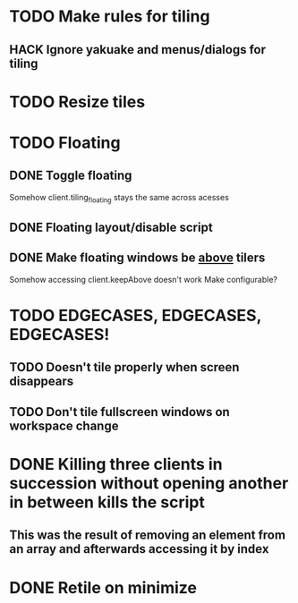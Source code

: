 * TODO Make rules for tiling
** HACK Ignore yakuake and menus/dialogs for tiling
* TODO Resize tiles
* TODO Floating
** DONE Toggle floating
   Somehow client.tiling_floating stays the same across acesses
** DONE Floating layout/disable script
** DONE Make floating windows be _above_ tilers
   Somehow accessing client.keepAbove doesn't work
   Make configurable?
* TODO EDGECASES, EDGECASES, EDGECASES!
** TODO Doesn't tile properly when screen disappears
** TODO Don't tile fullscreen windows on workspace change
* DONE Killing three clients in succession without opening another in between kills the script
** This was the result of removing an element from an array and afterwards accessing it by index
* DONE Retile on minimize

